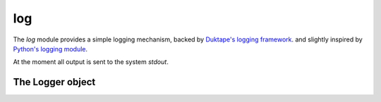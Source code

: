 
.. _modlog:

log
===

The `log` module provides a simple logging mechanism, backed by
`Duktape's logging framework <http://duktape.org/guide.html#logging>`_. and slightly inspired by
`Python's logging module <https://docs.python.org/2/library/logging.html>`_.

At the moment all output is sent to the system `stdout`.


.. js:data:: defaultLogger

    Attribute containing the default system logger.

.. js:function:: getLogger(name)

    Get a ``Logger`` object for the given `name`. When this function is called from different modules it will always
    return same object for the given `name`.

.. js:function:: trace
.. js:function:: debug
.. js:function:: info
.. js:function:: warn
.. js:function:: error
.. js:function:: fatal

    Logging functions bound to the default logger. See :ref:`loggerobj`. Example:

    ::

        sjs> log.info('hello sjs!');
        2016-04-26T10:26:26.050Z INF sjs: hello sjs!


.. _loggerobj:

The Logger object
-----------------

.. js:function:: Logger.setLevel(level)

    Set the logger's level. `level` is an integer ranging from 0 to 5:

    * 0: trace
    * 1: debug
    * 2: info
    * 3: warn
    * 4: error
    * 5: fatal

    It defaults to 2, info.

.. js:function:: Logger.trace
.. js:function:: Logger.debug
.. js:function:: Logger.info
.. js:function:: Logger.warn
.. js:function:: Logger.error
.. js:function:: Logger.fatal

    Level based log functions. They take an arbitrary number of arguments which are then formatted.

    Formatting is performed by converting each of the given arguments to a string. This can be overriden if the
    object implements a ``toLogString`` method, which will be called instead. This facilitates lazy evaluation
    for deeply nested objects which might only need to be logged for a given level.
